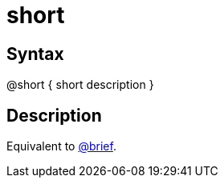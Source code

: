 = short

== Syntax
@short { short description }

== Description
Equivalent to xref:commands/brief.adoc[@brief].